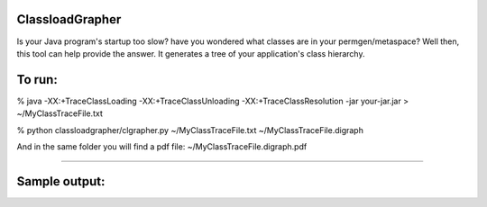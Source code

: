 ================
ClassloadGrapher
================

Is your Java program's startup too slow? have you wondered what classes are in your permgen/metaspace?
Well then, this tool can help provide the answer. It generates a tree of your application's class hierarchy. 


=======
To run:
=======

% java -XX:+TraceClassLoading -XX:+TraceClassUnloading -XX:+TraceClassResolution -jar your-jar.jar > ~/MyClassTraceFile.txt

% python classloadgrapher/clgrapher.py ~/MyClassTraceFile.txt ~/MyClassTraceFile.digraph


And in the same folder you will find a pdf file: ~/MyClassTraceFile.digraph.pdf

_____
 

==============
Sample output:
==============


.. image:: https://github.com/menzew/ClassLoadGrapher/blob/master/Sample-Screenshot.png
